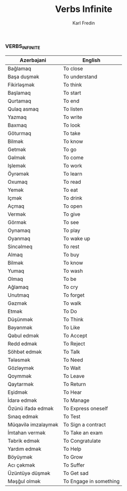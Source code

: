 #+title: Verbs Infinite
#+DESCRIPTION: azerbajani verbs in infinite form
#+AUTHOR: Karl Fredin

*** VERBS_INFINITE
| Azerbajani         | English                |
|--------------------+------------------------|
| Bağlamaq           | To close               |
| Başa duşmək         | To understand          |
| Fikirləşmək         | To think               |
| Başlamaq           | To start               |
| Qurtamaq           | To end                 |
| Qulaq asmaq        | To listen              |
| Yazmaq             | To write               |
| Baxmaq             | To look                |
| Göturmaq           | To take                |
| Bilmək              | To know                |
| Getmək              | To go                  |
| Gəlmək              | To come                |
| Işlemək             | To work                |
| Öyrəmək             | To learn               |
| Oxumaq             | To read                |
| Yemək               | To eat                 |
| Içmək               | To drink               |
| Açmaq              | To open                |
| Vermək              | To give                |
| Görmək              | To see                 |
| Oynamaq            | To play                |
| Oyanmaq            | To wake up             |
| Sincəlmeq           | To rest                |
| Almaq              | To buy                 |
| Bilmək              | To know                |
| Yumaq              | To wash                |
| Olmaq              | To be                  |
| Ağlamaq            | To cry                 |
| Unutmaq            | To forget              |
| Gəzmək              | To walk                |
| Etmək               | To Do                  |
| Düşünmək            | To Think               |
| Bəyənmək            | To Like                |
| Qəbul edmək         | To Accept              |
| Redd edmək          | To Reject              |
| Söhbət edmək        | To Talk                |
| Tələsmək            | To Need                |
| Gözləymək           | To Wait                |
| Qoymmək             | To Leave               |
| Qaytarmək           | To Return              |
| Eşidmək             | To Hear                |
| İdarə edmək         | To Manage              |
| Özünü ifadə edmək   | To Express oneself     |
| Sınaq edmək         | To Test                |
| Müqavilə imzalaymək | To Sign a contract     |
| İmtahan vermək      | To Take an exam        |
| Təbrik edmək        | To Congratulate        |
| Yardım edmək        | To Help                |
| Böyüymək            | To Grow                |
| Acı çəkmək          | To Suffer              |
| Üzüntüyə düşmək     | To Get sad             |
| Məşğul olmək        | To Engage in something |
